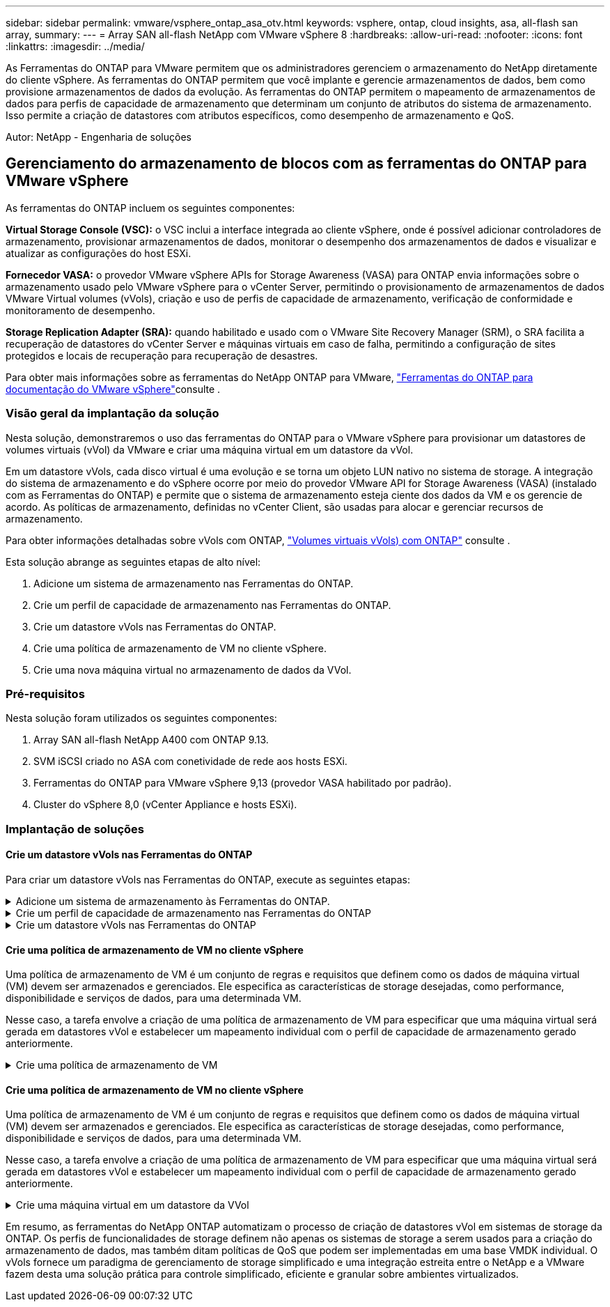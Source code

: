 ---
sidebar: sidebar 
permalink: vmware/vsphere_ontap_asa_otv.html 
keywords: vsphere, ontap, cloud insights, asa, all-flash san array, 
summary:  
---
= Array SAN all-flash NetApp com VMware vSphere 8
:hardbreaks:
:allow-uri-read: 
:nofooter: 
:icons: font
:linkattrs: 
:imagesdir: ../media/


[role="lead"]
As Ferramentas do ONTAP para VMware permitem que os administradores gerenciem o armazenamento do NetApp diretamente do cliente vSphere. As ferramentas do ONTAP permitem que você implante e gerencie armazenamentos de dados, bem como provisione armazenamentos de dados da evolução. As ferramentas do ONTAP permitem o mapeamento de armazenamentos de dados para perfis de capacidade de armazenamento que determinam um conjunto de atributos do sistema de armazenamento. Isso permite a criação de datastores com atributos específicos, como desempenho de armazenamento e QoS.

Autor: NetApp - Engenharia de soluções



== Gerenciamento do armazenamento de blocos com as ferramentas do ONTAP para VMware vSphere

As ferramentas do ONTAP incluem os seguintes componentes:

*Virtual Storage Console (VSC):* o VSC inclui a interface integrada ao cliente vSphere, onde é possível adicionar controladores de armazenamento, provisionar armazenamentos de dados, monitorar o desempenho dos armazenamentos de dados e visualizar e atualizar as configurações do host ESXi.

*Fornecedor VASA:* o provedor VMware vSphere APIs for Storage Awareness (VASA) para ONTAP envia informações sobre o armazenamento usado pelo VMware vSphere para o vCenter Server, permitindo o provisionamento de armazenamentos de dados VMware Virtual volumes (vVols), criação e uso de perfis de capacidade de armazenamento, verificação de conformidade e monitoramento de desempenho.

*Storage Replication Adapter (SRA):* quando habilitado e usado com o VMware Site Recovery Manager (SRM), o SRA facilita a recuperação de datastores do vCenter Server e máquinas virtuais em caso de falha, permitindo a configuração de sites protegidos e locais de recuperação para recuperação de desastres.

Para obter mais informações sobre as ferramentas do NetApp ONTAP para VMware, https://docs.netapp.com/us-en/ontap-tools-vmware-vsphere/index.html["Ferramentas do ONTAP para documentação do VMware vSphere"]consulte .



=== Visão geral da implantação da solução

Nesta solução, demonstraremos o uso das ferramentas do ONTAP para o VMware vSphere para provisionar um datastores de volumes virtuais (vVol) da VMware e criar uma máquina virtual em um datastore da vVol.

Em um datastore vVols, cada disco virtual é uma evolução e se torna um objeto LUN nativo no sistema de storage. A integração do sistema de armazenamento e do vSphere ocorre por meio do provedor VMware API for Storage Awareness (VASA) (instalado com as Ferramentas do ONTAP) e permite que o sistema de armazenamento esteja ciente dos dados da VM e os gerencie de acordo. As políticas de armazenamento, definidas no vCenter Client, são usadas para alocar e gerenciar recursos de armazenamento.

Para obter informações detalhadas sobre vVols com ONTAP, https://docs.netapp.com/us-en/ontap-apps-dbs/vmware/vmware-vvols-overview.html["Volumes virtuais vVols) com ONTAP"] consulte .

Esta solução abrange as seguintes etapas de alto nível:

. Adicione um sistema de armazenamento nas Ferramentas do ONTAP.
. Crie um perfil de capacidade de armazenamento nas Ferramentas do ONTAP.
. Crie um datastore vVols nas Ferramentas do ONTAP.
. Crie uma política de armazenamento de VM no cliente vSphere.
. Crie uma nova máquina virtual no armazenamento de dados da VVol.




=== Pré-requisitos

Nesta solução foram utilizados os seguintes componentes:

. Array SAN all-flash NetApp A400 com ONTAP 9.13.
. SVM iSCSI criado no ASA com conetividade de rede aos hosts ESXi.
. Ferramentas do ONTAP para VMware vSphere 9,13 (provedor VASA habilitado por padrão).
. Cluster do vSphere 8,0 (vCenter Appliance e hosts ESXi).




=== Implantação de soluções



==== Crie um datastore vVols nas Ferramentas do ONTAP

Para criar um datastore vVols nas Ferramentas do ONTAP, execute as seguintes etapas:

.Adicione um sistema de armazenamento às Ferramentas do ONTAP.
[%collapsible]
====
. Acesse as Ferramentas do NetApp ONTAP selecionando-as no menu principal do cliente vSphere.
+
image:vmware-asa-image6.png["Ferramentas NetApp ONTAP"]

. Em Ferramentas do ONTAP, selecione *sistemas de armazenamento* no menu à esquerda e pressione *Adicionar*.
+
image:vmware-asa-image8.png["Adicione o sistema de storage"]

. Preencha o endereço IP, as credenciais do sistema de armazenamento e o número da porta. Clique em *Add* para iniciar o processo de descoberta.
+
image:vmware-asa-image9.png["Adicione o sistema de storage"]



====
.Crie um perfil de capacidade de armazenamento nas Ferramentas do ONTAP
[%collapsible]
====
Os perfis de capacidade de armazenamento descrevem os recursos fornecidos por uma matriz de armazenamento ou sistema de armazenamento. Eles incluem definições de qualidade de serviço e são usados para selecionar sistemas de armazenamento que atendam aos parâmetros definidos no perfil.

Para criar um perfil de capacidade de armazenamento nas Ferramentas do ONTAP, execute as seguintes etapas:

. Em Ferramentas do ONTAP, selecione *Perfil de capacidade de armazenamento* no menu à esquerda e pressione *criar*.
+
image:vmware-asa-image7.png["Perfil de capacidade de armazenamento"]

. No assistente *criar perfil de capacidade de armazenamento* forneça um nome e uma descrição do perfil e clique em *seguinte*.
+
image:vmware-asa-image10.png["Adicionar nome para SCP"]

. Selecione o tipo de plataforma e para especificar que o sistema de armazenamento deve ser um conjunto de array SAN All-Flash definido *assimétrico* para false.
+
image:vmware-asa-image11.png["Platorm para SCP"]

. Em seguida, selecione a opção de protocolo ou *any* para permitir todos os protocolos possíveis. Clique em *seguinte* para continuar.
+
image:vmware-asa-image12.png["Protocolo para SCP"]

. A página *performance* permite definir a qualidade do serviço sob a forma de IOPs mínimo e máximo permitidos.
+
image:vmware-asa-image13.png["QoS para SCP"]

. Complete a página *atributos de armazenamento* selecionando eficiência de armazenamento, reserva de espaço, criptografia e qualquer política de disposição em camadas conforme necessário.
+
image:vmware-asa-image14.png["Atributos para SCP"]

. Finalmente, revise o resumo e clique em concluir para criar o perfil.
+
image:vmware-asa-image15.png["Resumo para SCP"]



====
.Crie um datastore vVols nas Ferramentas do ONTAP
[%collapsible]
====
Para criar um datastore vVols nas Ferramentas do ONTAP, execute as seguintes etapas:

. Em Ferramentas do ONTAP, selecione *Visão geral* e, na guia *Introdução*, clique em *provisão* para iniciar o assistente.
+
image:vmware-asa-image16.png["Provisionamento do armazenamento de dados"]

. Na página *Geral* do assistente novo datastore, selecione o data center ou o destino do cluster do vSphere. Selecione *vVols* como o tipo dastatore, preencha um nome para o datastore e selecione o protocolo.
+
image:vmware-asa-image17.png["Página geral"]

. Na página *Storage system*, selecione o perfil de capacidade de armazenamento, o sistema de armazenamento e o SVM. Clique em *Next* para continuar.
+
image:vmware-asa-image18.png["Sistema de storage"]

. Na página *atributos de armazenamento*, selecione para criar um novo volume para o datastore e preencha os atributos de armazenamento do volume a ser criado. Clique em *Add* para criar o volume e em *Next* para continuar.
+
image:vmware-asa-image19.png["Atributos de storage"]

. Finalmente, revise o resumo e clique em *Finish* para iniciar o processo de criação do datastore da evolução.
+
image:vmware-asa-image20.png["Página de resumo"]



====


==== Crie uma política de armazenamento de VM no cliente vSphere

Uma política de armazenamento de VM é um conjunto de regras e requisitos que definem como os dados de máquina virtual (VM) devem ser armazenados e gerenciados. Ele especifica as características de storage desejadas, como performance, disponibilidade e serviços de dados, para uma determinada VM.

Nesse caso, a tarefa envolve a criação de uma política de armazenamento de VM para especificar que uma máquina virtual será gerada em datastores vVol e estabelecer um mapeamento individual com o perfil de capacidade de armazenamento gerado anteriormente.

.Crie uma política de armazenamento de VM
[%collapsible]
====
Para criar uma política de armazenamento de VM, execute as seguintes etapas:

. No menu principal do vSphere Clients, selecione *Policies and Profiles*.
+
image:vmware-asa-image21.png["Políticas e perfis"]

. No assistente *Create VM Storage Policy*, primeiro preencha um nome e uma descrição para a política e clique em *Next* para continuar.
+
image:vmware-asa-image22.png["Assistente de política de storage de VM"]

. Na página *estrutura de políticas*, selecione para habilitar regras para o storage NetApp Clustered Data ONTAP evolução e clique em *próximo*.
+
image:vmware-asa-image23.png["Estrutura da política"]

. Na próxima página específica da estrutura de políticas escolhida, selecione o perfil de capacidade de armazenamento que descreve o(s) sistema(s) de armazenamento a ser usado na política de armazenamento de VM. Clique em *Next* para continuar.
+
image:vmware-asa-image24.png["Estrutura da política"]

. Na página *Storage compatibility*, revise a lista de datastores VSAN que correspondem a essa política e clique em *Next*.
. Finalmente, revise a política a ser implementada e clique em *Finish* para criar a política.


====


==== Crie uma política de armazenamento de VM no cliente vSphere

Uma política de armazenamento de VM é um conjunto de regras e requisitos que definem como os dados de máquina virtual (VM) devem ser armazenados e gerenciados. Ele especifica as características de storage desejadas, como performance, disponibilidade e serviços de dados, para uma determinada VM.

Nesse caso, a tarefa envolve a criação de uma política de armazenamento de VM para especificar que uma máquina virtual será gerada em datastores vVol e estabelecer um mapeamento individual com o perfil de capacidade de armazenamento gerado anteriormente.

.Crie uma máquina virtual em um datastore da VVol
[%collapsible]
====
A etapa final é criar uma máquina virtual usando as políticas de armazenamento de VM criadas anteriormente:

. No assistente *Nova Máquina Virtual*, selecione *criar uma nova máquina virtual* e selecione *seguinte* para continuar.
+
image:vmware-asa-image25.png["Nova máquina virtual"]

. Preencha um nome e selecione um local para a máquina virtual e clique em *Next*.
. Na página *Selecione um recurso de computação*, selecione um destino e clique em *Next*.
+
image:vmware-asa-image26.png["Recurso de computação"]

. Na página *Select storage*, selecione uma Política de armazenamento de VM e o datastore vVols que será o destino da VM. Clique em *seguinte*.
+
image:vmware-asa-image27.png["Selecione armazenamento"]

. Na página *Select compatibility*, escolha a(s) versão(s) do vSphere com a qual a VM será compatível.
. Selecione a família de SO convidado e a versão para a nova VM e clique em *Next*.
. Preencha a página *Personalizar hardware*. Observe que uma política de armazenamento de VM separada pode ser selecionada para cada disco rígido (arquivo VMDK).
+
image:vmware-asa-image28.png["Selecione armazenamento"]

. Finalmente, revise a página de resumo e clique em *Finish* para criar a VM.


====
Em resumo, as ferramentas do NetApp ONTAP automatizam o processo de criação de datastores vVol em sistemas de storage da ONTAP. Os perfis de funcionalidades de storage definem não apenas os sistemas de storage a serem usados para a criação do armazenamento de dados, mas também ditam políticas de QoS que podem ser implementadas em uma base VMDK individual. O vVols fornece um paradigma de gerenciamento de storage simplificado e uma integração estreita entre o NetApp e a VMware fazem desta uma solução prática para controle simplificado, eficiente e granular sobre ambientes virtualizados.
